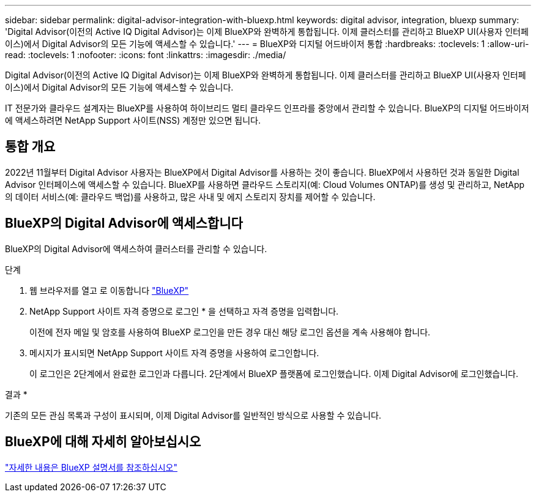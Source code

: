 ---
sidebar: sidebar 
permalink: digital-advisor-integration-with-bluexp.html 
keywords: digital advisor, integration, bluexp 
summary: 'Digital Advisor(이전의 Active IQ Digital Advisor)는 이제 BlueXP와 완벽하게 통합됩니다. 이제 클러스터를 관리하고 BlueXP UI(사용자 인터페이스)에서 Digital Advisor의 모든 기능에 액세스할 수 있습니다.' 
---
= BlueXP와 디지털 어드바이저 통합
:hardbreaks:
:toclevels: 1
:allow-uri-read: 
:toclevels: 1
:nofooter: 
:icons: font
:linkattrs: 
:imagesdir: ./media/


[role="lead"]
Digital Advisor(이전의 Active IQ Digital Advisor)는 이제 BlueXP와 완벽하게 통합됩니다. 이제 클러스터를 관리하고 BlueXP UI(사용자 인터페이스)에서 Digital Advisor의 모든 기능에 액세스할 수 있습니다.

IT 전문가와 클라우드 설계자는 BlueXP를 사용하여 하이브리드 멀티 클라우드 인프라를 중앙에서 관리할 수 있습니다. BlueXP의 디지털 어드바이저에 액세스하려면 NetApp Support 사이트(NSS) 계정만 있으면 됩니다.



== 통합 개요

2022년 11월부터 Digital Advisor 사용자는 BlueXP에서 Digital Advisor를 사용하는 것이 좋습니다. BlueXP에서 사용하던 것과 동일한 Digital Advisor 인터페이스에 액세스할 수 있습니다. BlueXP를 사용하면 클라우드 스토리지(예: Cloud Volumes ONTAP)를 생성 및 관리하고, NetApp의 데이터 서비스(예: 클라우드 백업)를 사용하고, 많은 사내 및 에지 스토리지 장치를 제어할 수 있습니다.



== BlueXP의 Digital Advisor에 액세스합니다

BlueXP의 Digital Advisor에 액세스하여 클러스터를 관리할 수 있습니다.

.단계
. 웹 브라우저를 열고 로 이동합니다 https://cloudmanager.netapp.com/app-redirect/active-iq["BlueXP"^]
. NetApp Support 사이트 자격 증명으로 로그인 * 을 선택하고 자격 증명을 입력합니다.
+
이전에 전자 메일 및 암호를 사용하여 BlueXP 로그인을 만든 경우 대신 해당 로그인 옵션을 계속 사용해야 합니다.

. 메시지가 표시되면 NetApp Support 사이트 자격 증명을 사용하여 로그인합니다.
+
이 로그인은 2단계에서 완료한 로그인과 다릅니다. 2단계에서 BlueXP 플랫폼에 로그인했습니다. 이제 Digital Advisor에 로그인했습니다.



결과 *

기존의 모든 관심 목록과 구성이 표시되며, 이제 Digital Advisor를 일반적인 방식으로 사용할 수 있습니다.



== BlueXP에 대해 자세히 알아보십시오

https://docs.netapp.com/us-en/cloud-manager-family/concept-overview.html["자세한 내용은 BlueXP 설명서를 참조하십시오"^]
